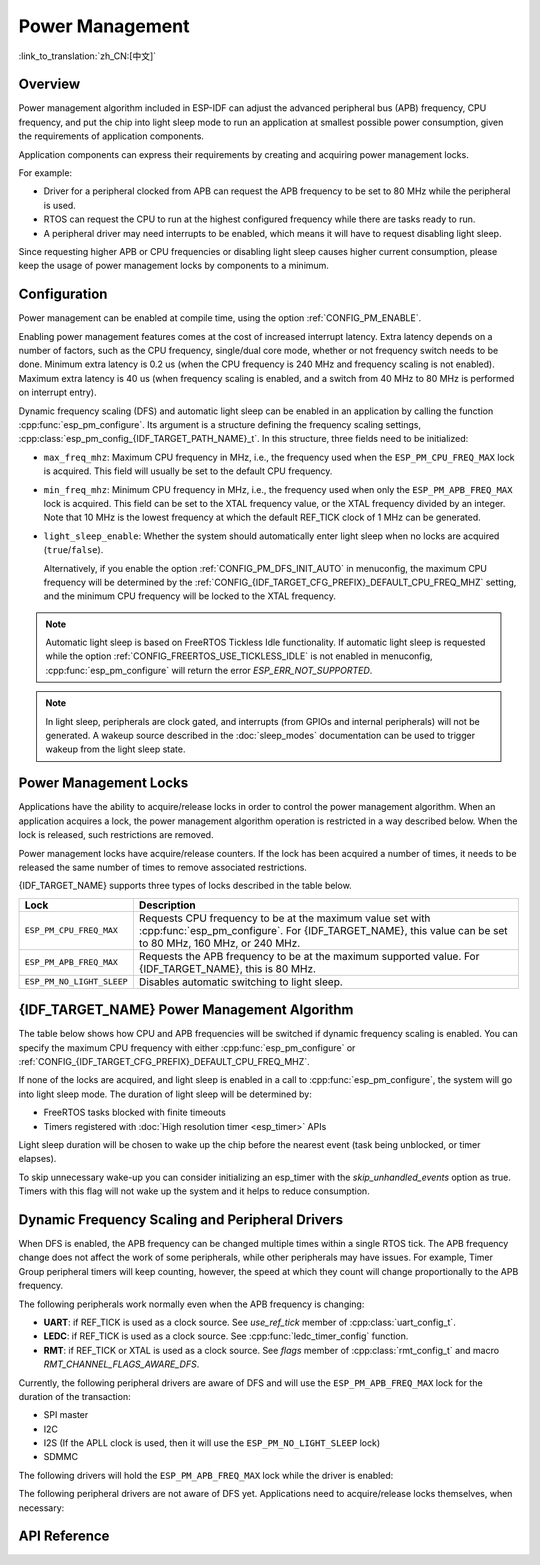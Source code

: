 Power Management
================

:link_to_translation:`zh_CN:[中文]`

Overview
--------

Power management algorithm included in ESP-IDF can adjust the advanced peripheral bus (APB) frequency, CPU frequency, and put the chip into light sleep mode to run an application at smallest possible power consumption, given the requirements of application components.

Application components can express their requirements by creating and acquiring power management locks.

For example:

- Driver for a peripheral clocked from APB can request the APB frequency to be set to 80 MHz while the peripheral is used.
- RTOS can request the CPU to run at the highest configured frequency while there are tasks ready to run.
- A peripheral driver may need interrupts to be enabled, which means it will have to request disabling light sleep.

Since requesting higher APB or CPU frequencies or disabling light sleep causes higher current consumption, please keep the usage of power management locks by components to a minimum.

Configuration
-------------

Power management can be enabled at compile time, using the option :ref:`CONFIG_PM_ENABLE`.

Enabling power management features comes at the cost of increased interrupt latency. Extra latency depends on a number of factors, such as the CPU frequency, single/dual core mode, whether or not frequency switch needs to be done. Minimum extra latency is 0.2 us (when the CPU frequency is 240 MHz and frequency scaling is not enabled). Maximum extra latency is 40 us (when frequency scaling is enabled, and a switch from 40 MHz to 80 MHz is performed on interrupt entry).

Dynamic frequency scaling (DFS) and automatic light sleep can be enabled in an application by calling the function :cpp:func:`esp_pm_configure`. Its argument is a structure defining the frequency scaling settings, :cpp:class:`esp_pm_config_{IDF_TARGET_PATH_NAME}_t`. In this structure, three fields need to be initialized:

- ``max_freq_mhz``: Maximum CPU frequency in MHz, i.e., the frequency used when the ``ESP_PM_CPU_FREQ_MAX`` lock is acquired. This field will usually be set to the default CPU frequency.
- ``min_freq_mhz``: Minimum CPU frequency in MHz, i.e., the frequency used when only the ``ESP_PM_APB_FREQ_MAX`` lock is acquired. This field can be set to the XTAL frequency value, or the XTAL frequency divided by an integer. Note that 10 MHz is the lowest frequency at which the default REF_TICK clock of 1 MHz can be generated.
- ``light_sleep_enable``: Whether the system should automatically enter light sleep when no locks are acquired (``true``/``false``).


  Alternatively, if you enable the option :ref:`CONFIG_PM_DFS_INIT_AUTO` in menuconfig, the maximum CPU frequency will be determined by the :ref:`CONFIG_{IDF_TARGET_CFG_PREFIX}_DEFAULT_CPU_FREQ_MHZ` setting, and the minimum CPU frequency will be locked to the XTAL frequency.

.. note::

  Automatic light sleep is based on FreeRTOS Tickless Idle functionality. If automatic light sleep is requested while the option :ref:`CONFIG_FREERTOS_USE_TICKLESS_IDLE` is not enabled in menuconfig, :cpp:func:`esp_pm_configure` will return the error `ESP_ERR_NOT_SUPPORTED`.

.. note::

  In light sleep, peripherals are clock gated, and interrupts (from GPIOs and internal peripherals) will not be generated. A wakeup source described in the :doc:`sleep_modes` documentation can be used to trigger wakeup from the light sleep state.

.. only:: SOC_PM_SUPPORT_EXT_WAKEUP

  For example, the EXT0 and EXT1 wakeup sources can be used to wake up the chip via a GPIO.


Power Management Locks
----------------------

Applications have the ability to acquire/release locks in order to control the power management algorithm. When an application acquires a lock, the power management algorithm operation is restricted in a way described below. When the lock is released, such restrictions are removed.

Power management locks have acquire/release counters. If the lock has been acquired a number of times, it needs to be released the same number of times to remove associated restrictions.

{IDF_TARGET_NAME} supports three types of locks described in the table below.

============================  ======================================================
Lock                          Description
============================  ======================================================
``ESP_PM_CPU_FREQ_MAX``       Requests CPU frequency to be at the maximum value set with :cpp:func:`esp_pm_configure`. For {IDF_TARGET_NAME}, this value can be set to 80 MHz, 160 MHz, or 240 MHz.

``ESP_PM_APB_FREQ_MAX``       Requests the APB frequency to be at the maximum supported value. For {IDF_TARGET_NAME}, this is 80 MHz.

``ESP_PM_NO_LIGHT_SLEEP``     Disables automatic switching to light sleep.
============================  ======================================================

{IDF_TARGET_NAME} Power Management Algorithm
---------------------------------------

The table below shows how CPU and APB frequencies will be switched if dynamic frequency scaling is enabled. You can specify the maximum CPU frequency with either :cpp:func:`esp_pm_configure` or :ref:`CONFIG_{IDF_TARGET_CFG_PREFIX}_DEFAULT_CPU_FREQ_MHZ`.

.. only:: esp32

   .. include:: inc/power_management_esp32.rst

.. only:: not esp32

   .. include:: inc/power_management_esp32s2_and_later.rst


If none of the locks are acquired, and light sleep is enabled in a call to :cpp:func:`esp_pm_configure`, the system will go into light sleep mode. The duration of light sleep will be determined by:

- FreeRTOS tasks blocked with finite timeouts
- Timers registered with :doc:`High resolution timer <esp_timer>` APIs

Light sleep duration will be chosen to wake up the chip before the nearest event (task being unblocked, or timer elapses).

To skip unnecessary wake-up you can consider initializing an esp_timer with the `skip_unhandled_events` option as true. Timers with this flag will not wake up the system and it helps to reduce consumption.


Dynamic Frequency Scaling and Peripheral Drivers
------------------------------------------------

When DFS is enabled, the APB frequency can be changed multiple times within a single RTOS tick. The APB frequency change does not affect the work of some peripherals, while other peripherals may have issues. For example, Timer Group peripheral timers will keep counting, however, the speed at which they count will change proportionally to the APB frequency.

The following peripherals work normally even when the APB frequency is changing:

- **UART**: if REF_TICK is used as a clock source. See `use_ref_tick` member of :cpp:class:`uart_config_t`.
- **LEDC**: if REF_TICK is used as a clock source. See :cpp:func:`ledc_timer_config` function.
- **RMT**: if REF_TICK or XTAL is used as a clock source. See `flags` member of :cpp:class:`rmt_config_t` and macro `RMT_CHANNEL_FLAGS_AWARE_DFS`.

Currently, the following peripheral drivers are aware of DFS and will use the ``ESP_PM_APB_FREQ_MAX`` lock for the duration of the transaction:

- SPI master
- I2C
- I2S (If the APLL clock is used, then it will use the ``ESP_PM_NO_LIGHT_SLEEP`` lock)
- SDMMC

The following drivers will hold the ``ESP_PM_APB_FREQ_MAX`` lock while the driver is enabled:

.. list::

    - **SPI slave**: between calls to :cpp:func:`spi_slave_initialize` and :cpp:func:`spi_slave_free`.
    - **Ethernet**: between calls to :cpp:func:`esp_eth_driver_install` and :cpp:func:`esp_eth_driver_uninstall`.
    - **WiFi**: between calls to :cpp:func:`esp_wifi_start` and :cpp:func:`esp_wifi_stop`. If modem sleep is enabled, the lock will be released for the periods of time when radio is disabled.
    - **TWAI**: between calls to :cpp:func:`twai_driver_install` and :cpp:func:`twai_driver_uninstall`.
    :SOC_BT_SUPPORTED and esp32: - **Bluetooth**: between calls to :cpp:func:`esp_bt_controller_enable` and :cpp:func:`esp_bt_controller_disable`. If Bluetooth modem sleep is enabled, the ``ESP_PM_APB_FREQ_MAX`` lock will be released for the periods of time when radio is disabled. However the ``ESP_PM_NO_LIGHT_SLEEP`` lock will still be held, unless :ref:`CONFIG_BTDM_CTRL_LOW_POWER_CLOCK` option is set to "External 32kHz crystal".
    :SOC_BT_SUPPORTED and esp32c3: - **Bluetooth**: between calls to :cpp:func:`esp_bt_controller_enable` and :cpp:func:`esp_bt_controller_disable`. If Bluetooth modem sleep is enabled, the ``ESP_PM_APB_FREQ_MAX`` lock will be released for the periods of time when radio is disabled. However the ``ESP_PM_NO_LIGHT_SLEEP`` lock will still be held.

The following peripheral drivers are not aware of DFS yet. Applications need to acquire/release locks themselves, when necessary:

.. list::

    - PCNT
    - Sigma-delta
    - Timer group
    :esp32: - MCPWM

API Reference
-------------

.. include-build-file:: inc/esp_pm.inc
.. include-build-file:: inc/pm.inc

